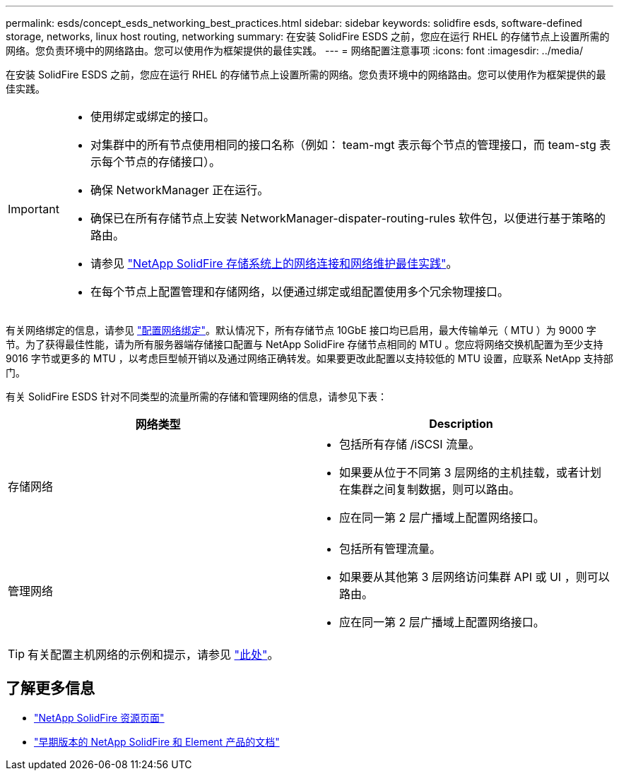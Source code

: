 ---
permalink: esds/concept_esds_networking_best_practices.html 
sidebar: sidebar 
keywords: solidfire esds, software-defined storage, networks, linux host routing, networking 
summary: 在安装 SolidFire ESDS 之前，您应在运行 RHEL 的存储节点上设置所需的网络。您负责环境中的网络路由。您可以使用作为框架提供的最佳实践。 
---
= 网络配置注意事项
:icons: font
:imagesdir: ../media/


[role="lead"]
在安装 SolidFire ESDS 之前，您应在运行 RHEL 的存储节点上设置所需的网络。您负责环境中的网络路由。您可以使用作为框架提供的最佳实践。

[IMPORTANT]
====
* 使用绑定或绑定的接口。
* 对集群中的所有节点使用相同的接口名称（例如： team-mgt 表示每个节点的管理接口，而 team-stg 表示每个节点的存储接口）。
* 确保 NetworkManager 正在运行。
* 确保已在所有存储节点上安装 NetworkManager-dispater-routing-rules 软件包，以便进行基于策略的路由。
* 请参见 https://www.netapp.com/us/media/tr-4763.pdf["NetApp SolidFire 存储系统上的网络连接和网络维护最佳实践"]。
* 在每个节点上配置管理和存储网络，以便通过绑定或组配置使用多个冗余物理接口。


====
有关网络绑定的信息，请参见 https://access.redhat.com/documentation/en-us/red_hat_enterprise_linux/7/html/networking_guide/ch-configure_network_teaming["配置网络绑定"^]。默认情况下，所有存储节点 10GbE 接口均已启用，最大传输单元（ MTU ）为 9000 字节。为了获得最佳性能，请为所有服务器端存储接口配置与 NetApp SolidFire 存储节点相同的 MTU 。您应将网络交换机配置为至少支持 9016 字节或更多的 MTU ，以考虑巨型帧开销以及通过网络正确转发。如果要更改此配置以支持较低的 MTU 设置，应联系 NetApp 支持部门。

有关 SolidFire ESDS 针对不同类型的流量所需的存储和管理网络的信息，请参见下表：

[cols="2*"]
|===
| 网络类型 | Description 


 a| 
存储网络
 a| 
* 包括所有存储 /iSCSI 流量。
* 如果要从位于不同第 3 层网络的主机挂载，或者计划在集群之间复制数据，则可以路由。
* 应在同一第 2 层广播域上配置网络接口。




 a| 
管理网络
 a| 
* 包括所有管理流量。
* 如果要从其他第 3 层网络访问集群 API 或 UI ，则可以路由。
* 应在同一第 2 层广播域上配置网络接口。


|===

TIP: 有关配置主机网络的示例和提示，请参见 link:task_esds_configure_the_interface_config_files.adoc["此处"^]。



== 了解更多信息

* https://www.netapp.com/data-storage/solidfire/documentation/["NetApp SolidFire 资源页面"^]
* https://docs.netapp.com/sfe-122/topic/com.netapp.ndc.sfe-vers/GUID-B1944B0E-B335-4E0B-B9F1-E960BF32AE56.html["早期版本的 NetApp SolidFire 和 Element 产品的文档"^]

